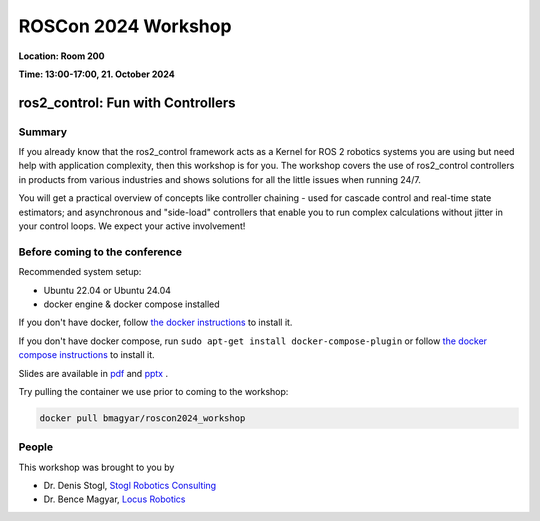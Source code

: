 .. _roscon2024_workshop:

ROSCon 2024 Workshop
====================

**Location: Room 200**

**Time: 13:00-17:00, 21. October 2024**

ros2_control: Fun with Controllers
^^^^^^^^^^^^^^^^^^^^^^^^^^^^^^^^^^

  .. image:: resources/images/ROSCon2024.png
      :scale: 50%

Summary
-------

If you already know that the ros2_control framework acts as a Kernel for ROS 2 robotics systems you are using but need help with application complexity, then this workshop is for you. The workshop covers the use of ros2_control controllers in products from various industries and shows solutions for all the little issues when running 24/7.

You will get a practical overview of concepts like controller chaining - used for cascade control and real-time state estimators; and asynchronous and "side-load" controllers that enable you to run complex calculations without jitter in your control loops. We expect your active involvement!

Before coming to the conference
-------------------------------

Recommended system setup:

* Ubuntu 22.04 or Ubuntu 24.04
* docker engine & docker compose installed

If you don't have docker, follow `the docker instructions <https://docs.docker.com/engine/install/ubuntu>`_ to install it.

If you don't have docker compose, run ``sudo apt-get install docker-compose-plugin`` or follow `the docker compose instructions <https://docs.docker.com/compose/install/linux/>`_ to install it.

Slides are available in `pdf <https://tinyurl.com/ros2control-pdf>`_ and `pptx <https://tinyurl.com/ros2control-pptx>`_ .

Try pulling the container we use prior to coming to the workshop:

.. code::

   docker pull bmagyar/roscon2024_workshop

People
------

This workshop was brought to you by

* Dr. Denis Stogl, `Stogl Robotics Consulting <https://stoglrobotics.de>`_
* Dr. Bence Magyar, `Locus Robotics <https://locusrobotics.com>`_
